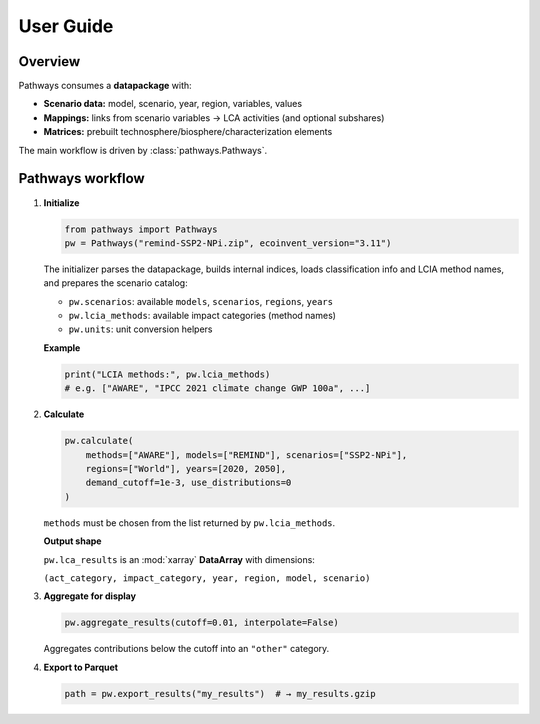 User Guide
==========

Overview
--------

Pathways consumes a **datapackage** with:

- **Scenario data:** model, scenario, year, region, variables, values
- **Mappings:** links from scenario variables → LCA activities (and optional subshares)
- **Matrices:** prebuilt technosphere/biosphere/characterization elements

The main workflow is driven by :class:`pathways.Pathways`.

Pathways workflow
-----------------

1. **Initialize**

   .. code-block:: python

      from pathways import Pathways
      pw = Pathways("remind-SSP2-NPi.zip", ecoinvent_version="3.11")

   The initializer parses the datapackage, builds internal indices, loads
   classification info and LCIA method names, and prepares the scenario catalog:

   - ``pw.scenarios``: available ``models``, ``scenarios``, ``regions``, ``years``
   - ``pw.lcia_methods``: available impact categories (method names)
   - ``pw.units``: unit conversion helpers

   **Example**

   .. code-block:: python

      print("LCIA methods:", pw.lcia_methods)
      # e.g. ["AWARE", "IPCC 2021 climate change GWP 100a", ...]

2. **Calculate**

   .. code-block:: python

      pw.calculate(
          methods=["AWARE"], models=["REMIND"], scenarios=["SSP2-NPi"],
          regions=["World"], years=[2020, 2050],
          demand_cutoff=1e-3, use_distributions=0
      )

   ``methods`` must be chosen from the list returned by ``pw.lcia_methods``.

   **Output shape**

   ``pw.lca_results`` is an :mod:`xarray` **DataArray** with dimensions:

   ``(act_category, impact_category, year, region, model, scenario)``

3. **Aggregate for display**

   .. code-block:: python

      pw.aggregate_results(cutoff=0.01, interpolate=False)

   Aggregates contributions below the cutoff into an ``"other"`` category.

4. **Export to Parquet**

   .. code-block:: python

      path = pw.export_results("my_results")  # → my_results.gzip
